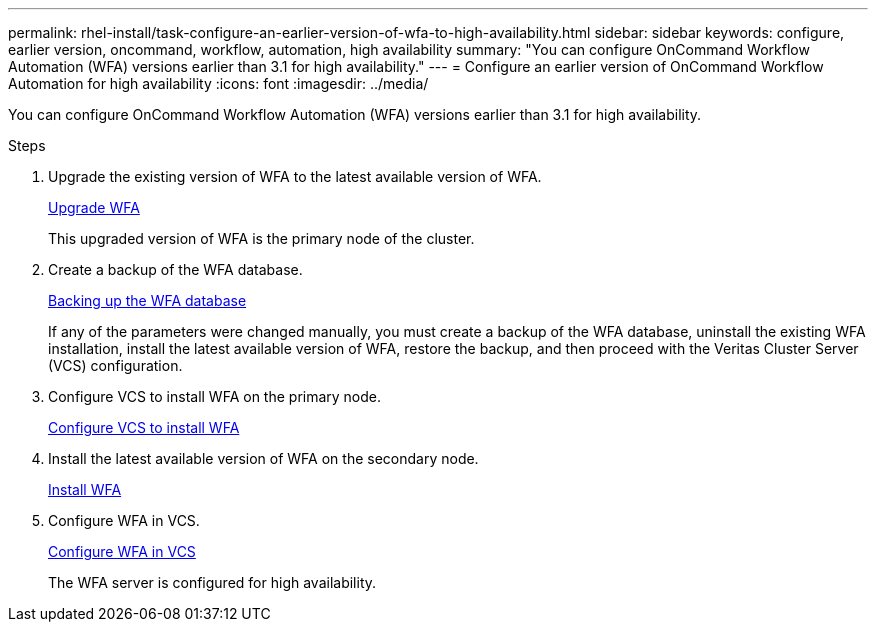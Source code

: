 ---
permalink: rhel-install/task-configure-an-earlier-version-of-wfa-to-high-availability.html
sidebar: sidebar
keywords: configure, earlier version, oncommand, workflow, automation, high availability
summary: "You can configure OnCommand Workflow Automation (WFA) versions earlier than 3.1 for high availability."
---
= Configure an earlier version of OnCommand Workflow Automation for high availability
:icons: font
:imagesdir: ../media/

[.lead]
You can configure OnCommand Workflow Automation (WFA) versions earlier than 3.1 for high availability.

.Steps
. Upgrade the existing version of WFA to the latest available version of WFA.
+
link:task-upgrade-from-wfa-4-2.html[Upgrade WFA]
+
This upgraded version of WFA is the primary node of the cluster.

. Create a backup of the WFA database.
+
link:reference-backing-up-of-the-oncommand-workflow-automation-database.html[Backing up the WFA database]
+
If any of the parameters were changed manually, you must create a backup of the WFA database, uninstall the existing WFA installation, install the latest available version of WFA, restore the backup, and then proceed with the Veritas Cluster Server (VCS) configuration.

. Configure VCS to install WFA on the primary node.
+
link:task-configure-vcs-to-install-wfa.html[Configure VCS to install WFA]

. Install the latest available version of WFA on the secondary node.
+
link:task-install-oncommand-workflow-automation.html[Install WFA]

. Configure WFA in VCS.
+
link:task-configure-wfa-with-vcs-using-configuration-scripts-linux.html[Configure WFA in VCS]
+
The WFA server is configured for high availability.
